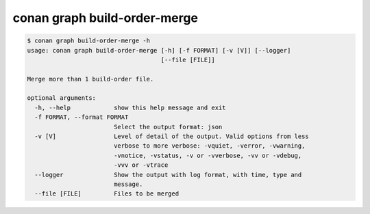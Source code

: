 conan graph build-order-merge     
=============================


.. code-block:: text

    $ conan graph build-order-merge -h
    usage: conan graph build-order-merge [-h] [-f FORMAT] [-v [V]] [--logger]
                                         [--file [FILE]]

    Merge more than 1 build-order file.

    optional arguments:
      -h, --help            show this help message and exit
      -f FORMAT, --format FORMAT
                            Select the output format: json
      -v [V]                Level of detail of the output. Valid options from less
                            verbose to more verbose: -vquiet, -verror, -vwarning,
                            -vnotice, -vstatus, -v or -vverbose, -vv or -vdebug,
                            -vvv or -vtrace
      --logger              Show the output with log format, with time, type and
                            message.
      --file [FILE]         Files to be merged
